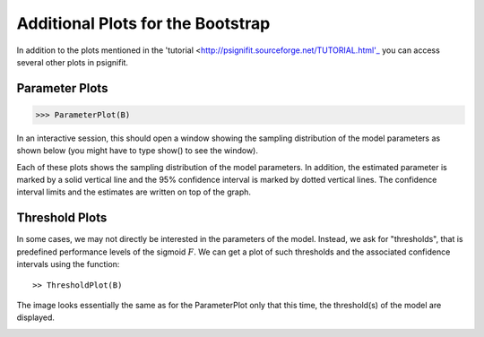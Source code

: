 ===================================
Additional Plots for the Bootstrap
===================================

In addition to the plots mentioned in the 'tutorial <http://psignifit.sourceforge.net/TUTORIAL.html'_ you can access several other plots in psignifit. 

Parameter Plots
---------------

>>> ParameterPlot(B)

In an interactive session, this should open a window showing the sampling distribution of
the model parameters as shown below (you might have to type show() to see the window).

.. image:: BootstrapParameters.png

Each of these plots shows the sampling distribution of the model parameters. In addition,
the estimated parameter is marked by a solid vertical line and the 95% confidence interval is
marked by dotted vertical lines. The confidence interval limits and the estimates are written
on top of the graph.


Threshold Plots
---------------

In some cases, we may not directly be interested in the parameters of the model. Instead, we
ask for "thresholds", that is predefined performance levels of the sigmoid :math:`F`. We can get a plot
of such thresholds and the associated confidence intervals using the function::

>> ThresholdPlot(B)

The image looks essentially the same as for the ParameterPlot only that this time, the threshold(s)
of the model are displayed. 

.. image:: BootstrapThresholds.png
